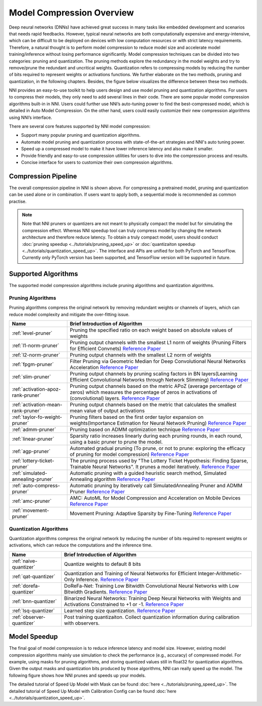 Model Compression Overview
==========================

Deep neural networks (DNNs) have achieved great success in many tasks like embedded development and scenarios that needs rapid feedbacks.
However, typical neural networks are both computationally expensive and energy-intensive,
which can be difficult to be deployed on devices with low computation resources or with strict latency requirements.
Therefore, a natural thought is to perform model compression to reduce model size and accelerate model training/inference without losing performance significantly.
Model compression techniques can be divided into two categories: pruning and quantization.
The pruning methods explore the redundancy in the model weights and try to remove/prune the redundant and uncritical weights.
Quantization refers to compressing models by reducing the number of bits required to represent weights or activations functions.
We further elaborate on the two methods, pruning and quantization, in the following chapters. Besides, the figure below visualizes the difference between these two methods.


.. image:: ../../img/prune_quant.jpg
   :target: ../../img/prune_quant.jpg
   :alt:



NNI provides an easy-to-use toolkit to help users design and use model pruning and quantization algorithms.
For users to compress their models, they only need to add several lines in their code.
There are some popular model compression algorithms built-in in NNI.
Users could further use NNI’s auto-tuning power to find the best-compressed model, which is detailed in Auto Model Compression.
On the other hand, users could easily customize their new compression algorithms using NNI’s interface.

There are several core features supported by NNI model compression:

* Support many popular pruning and quantization algorithms.
* Automate model pruning and quantization process with state-of-the-art strategies and NNI's auto tuning power.
* Speed up a compressed model to make it have lower inference latency and also make it smaller.
* Provide friendly and easy-to-use compression utilities for users to dive into the compression process and results.
* Concise interface for users to customize their own compression algorithms.


Compression Pipeline
--------------------

.. image:: ../../img/compression_flow.jpg
   :target: ../../img/compression_flow.jpg
   :alt: 

The overall compression pipeline in NNI is shown above. For compressing a pretrained model, pruning and quantization can be used alone or in combination.
If users want to apply both, a sequential mode is recommended as common practise.

.. note::
  Note that NNI pruners or quantizers are not meant to physically compact the model but for simulating the compression effect. Whereas NNI speedup tool can truly compress model by changing the network architecture and therefore reduce latency.
  To obtain a truly compact model, users should conduct :doc:`pruning speedup <../tutorials/pruning_speed_up>` or :doc:`quantizaiton speedup <../tutorials/quantization_speed_up>`. 
  The interface and APIs are unified for both PyTorch and TensorFlow. Currently only PyTorch version has been supported, and TensorFlow version will be supported in future.


Supported Algorithms
--------------------

The supported model compression algorithms include pruning algorithms and quantization algorithms.

Pruning Algorithms
^^^^^^^^^^^^^^^^^^

Pruning algorithms compress the original network by removing redundant weights or channels of layers, which can reduce model complexity and mitigate the over-fitting issue.

.. list-table::
   :header-rows: 1
   :widths: auto

   * - Name
     - Brief Introduction of Algorithm
   * - :ref:`level-pruner`
     - Pruning the specified ratio on each weight based on absolute values of weights
   * - :ref:`l1-norm-pruner`
     - Pruning output channels with the smallest L1 norm of weights (Pruning Filters for Efficient Convnets) `Reference Paper <https://arxiv.org/abs/1608.08710>`__
   * - :ref:`l2-norm-pruner`
     - Pruning output channels with the smallest L2 norm of weights
   * - :ref:`fpgm-pruner`
     - Filter Pruning via Geometric Median for Deep Convolutional Neural Networks Acceleration `Reference Paper <https://arxiv.org/abs/1811.00250>`__
   * - :ref:`slim-pruner`
     - Pruning output channels by pruning scaling factors in BN layers(Learning Efficient Convolutional Networks through Network Slimming) `Reference Paper <https://arxiv.org/abs/1708.06519>`__
   * - :ref:`activation-apoz-rank-pruner`
     - Pruning output channels based on the metric APoZ (average percentage of zeros) which measures the percentage of zeros in activations of (convolutional) layers. `Reference Paper <https://arxiv.org/abs/1607.03250>`__
   * - :ref:`activation-mean-rank-pruner`
     - Pruning output channels based on the metric that calculates the smallest mean value of output activations
   * - :ref:`taylor-fo-weight-pruner`
     - Pruning filters based on the first order taylor expansion on weights(Importance Estimation for Neural Network Pruning) `Reference Paper <http://jankautz.com/publications/Importance4NNPruning_CVPR19.pdf>`__
   * - :ref:`admm-pruner`
     - Pruning based on ADMM optimization technique `Reference Paper <https://arxiv.org/abs/1804.03294>`__
   * - :ref:`linear-pruner`
     - Sparsity ratio increases linearly during each pruning rounds, in each round, using a basic pruner to prune the model.
   * - :ref:`agp-pruner`
     - Automated gradual pruning (To prune, or not to prune: exploring the efficacy of pruning for model compression) `Reference Paper <https://arxiv.org/abs/1710.01878>`__
   * - :ref:`lottery-ticket-pruner`
     - The pruning process used by "The Lottery Ticket Hypothesis: Finding Sparse, Trainable Neural Networks". It prunes a model iteratively. `Reference Paper <https://arxiv.org/abs/1803.03635>`__
   * - :ref:`simulated-annealing-pruner`
     - Automatic pruning with a guided heuristic search method, Simulated Annealing algorithm `Reference Paper <https://arxiv.org/abs/1907.03141>`__
   * - :ref:`auto-compress-pruner`
     - Automatic pruning by iteratively call SimulatedAnnealing Pruner and ADMM Pruner `Reference Paper <https://arxiv.org/abs/1907.03141>`__
   * - :ref:`amc-pruner`
     - AMC: AutoML for Model Compression and Acceleration on Mobile Devices `Reference Paper <https://arxiv.org/abs/1802.03494>`__
   * - :ref:`movement-pruner`
     - Movement Pruning: Adaptive Sparsity by Fine-Tuning `Reference Paper <https://arxiv.org/abs/2005.07683>`__


Quantization Algorithms
^^^^^^^^^^^^^^^^^^^^^^^

Quantization algorithms compress the original network by reducing the number of bits required to represent weights or activations, which can reduce the computations and the inference time.

.. list-table::
   :header-rows: 1
   :widths: auto

   * - Name
     - Brief Introduction of Algorithm
   * - :ref:`naive-quantizer`
     - Quantize weights to default 8 bits
   * - :ref:`qat-quantizer`
     - Quantization and Training of Neural Networks for Efficient Integer-Arithmetic-Only Inference. `Reference Paper <http://openaccess.thecvf.com/content_cvpr_2018/papers/Jacob_Quantization_and_Training_CVPR_2018_paper.pdf>`__
   * - :ref:`dorefa-quantizer`
     - DoReFa-Net: Training Low Bitwidth Convolutional Neural Networks with Low Bitwidth Gradients. `Reference Paper <https://arxiv.org/abs/1606.06160>`__
   * - :ref:`bnn-quantizer`
     - Binarized Neural Networks: Training Deep Neural Networks with Weights and Activations Constrained to +1 or -1. `Reference Paper <https://arxiv.org/abs/1602.02830>`__
   * - :ref:`lsq-quantizer`
     - Learned step size quantization. `Reference Paper <https://arxiv.org/pdf/1902.08153.pdf>`__
   * - :ref:`observer-quantizer`
     - Post training quantizaiton. Collect quantization information during calibration with observers.


Model Speedup
-------------

The final goal of model compression is to reduce inference latency and model size.
However, existing model compression algorithms mainly use simulation to check the performance (e.g., accuracy) of compressed model.
For example, using masks for pruning algorithms, and storing quantized values still in float32 for quantization algorithms.
Given the output masks and quantization bits produced by those algorithms, NNI can really speed up the model. The following figure shows how NNI prunes and speeds up your models. 


.. image:: ../../img/pipeline_compress.jpg
   :target: ../../img/pipeline_compress.jpg
   :alt:



The detailed tutorial of Speed Up Model with Mask can be found :doc:`here <../tutorials/pruning_speed_up>`.
The detailed tutorial of Speed Up Model with Calibration Config can be found :doc:`here <../tutorials/quantization_speed_up>`.